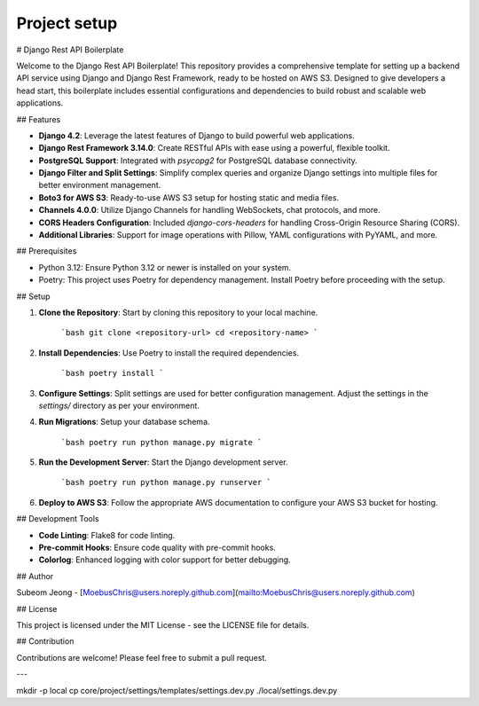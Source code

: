 Project setup
=============

# Django Rest API Boilerplate

Welcome to the Django Rest API Boilerplate! This repository provides a comprehensive template for setting up a backend API service using Django and Django Rest Framework, ready to be hosted on AWS S3. Designed to give developers a head start, this boilerplate includes essential configurations and dependencies to build robust and scalable web applications.

## Features

- **Django 4.2**: Leverage the latest features of Django to build powerful web applications.
- **Django Rest Framework 3.14.0**: Create RESTful APIs with ease using a powerful, flexible toolkit.
- **PostgreSQL Support**: Integrated with `psycopg2` for PostgreSQL database connectivity.
- **Django Filter and Split Settings**: Simplify complex queries and organize Django settings into multiple files for better environment management.
- **Boto3 for AWS S3**: Ready-to-use AWS S3 setup for hosting static and media files.
- **Channels 4.0.0**: Utilize Django Channels for handling WebSockets, chat protocols, and more.
- **CORS Headers Configuration**: Included `django-cors-headers` for handling Cross-Origin Resource Sharing (CORS).
- **Additional Libraries**: Support for image operations with Pillow, YAML configurations with PyYAML, and more.

## Prerequisites

- Python 3.12: Ensure Python 3.12 or newer is installed on your system.
- Poetry: This project uses Poetry for dependency management. Install Poetry before proceeding with the setup.

## Setup

1. **Clone the Repository**: Start by cloning this repository to your local machine.

    ```bash
    git clone <repository-url>
    cd <repository-name>
    ```

2. **Install Dependencies**: Use Poetry to install the required dependencies.

    ```bash
    poetry install
    ```

3. **Configure Settings**: Split settings are used for better configuration management. Adjust the settings in the `settings/` directory as per your environment.

4. **Run Migrations**: Setup your database schema.

    ```bash
    poetry run python manage.py migrate
    ```

5. **Run the Development Server**: Start the Django development server.

    ```bash
    poetry run python manage.py runserver
    ```

6. **Deploy to AWS S3**: Follow the appropriate AWS documentation to configure your AWS S3 bucket for hosting.

## Development Tools

- **Code Linting**: Flake8 for code linting.
- **Pre-commit Hooks**: Ensure code quality with pre-commit hooks.
- **Colorlog**: Enhanced logging with color support for better debugging.

## Author

Subeom Jeong - [MoebusChris@users.noreply.github.com](mailto:MoebusChris@users.noreply.github.com)

## License

This project is licensed under the MIT License - see the LICENSE file for details.

## Contribution

Contributions are welcome! Please feel free to submit a pull request.

---

mkdir -p local
cp core/project/settings/templates/settings.dev.py ./local/settings.dev.py
